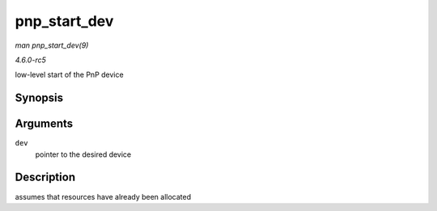 .. -*- coding: utf-8; mode: rst -*-

.. _API-pnp-start-dev:

=============
pnp_start_dev
=============

*man pnp_start_dev(9)*

*4.6.0-rc5*

low-level start of the PnP device


Synopsis
========

.. c:function:: int pnp_start_dev( struct pnp_dev * dev )

Arguments
=========

``dev``
    pointer to the desired device


Description
===========

assumes that resources have already been allocated


.. ------------------------------------------------------------------------------
.. This file was automatically converted from DocBook-XML with the dbxml
.. library (https://github.com/return42/sphkerneldoc). The origin XML comes
.. from the linux kernel, refer to:
..
.. * https://github.com/torvalds/linux/tree/master/Documentation/DocBook
.. ------------------------------------------------------------------------------
